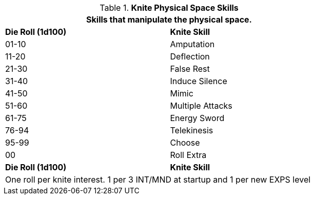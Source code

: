 // Bew Table 8.2.3 Knite Physical Skills
.*Knite Physical Space Skills*
[width="75%",cols="^,<",frame="all", stripes="even"]
|===
2+<|Skills that manipulate the physical space.

s|Die Roll (1d100)
s|Knite Skill

|01-10
|Amputation

|11-20
|Deflection

|21-30
|False Rest

|31-40
|Induce Silence

|41-50
|Mimic

|51-60
|Multiple Attacks

|61-75
|Energy Sword

|76-94
|Telekinesis

|95-99
|Choose

|00
|Roll Extra

s|Die Roll (1d100)
s|Knite Skill

2+<|One roll per knite interest. 1 per 3 INT/MND at startup and 1 per new EXPS level
|===


